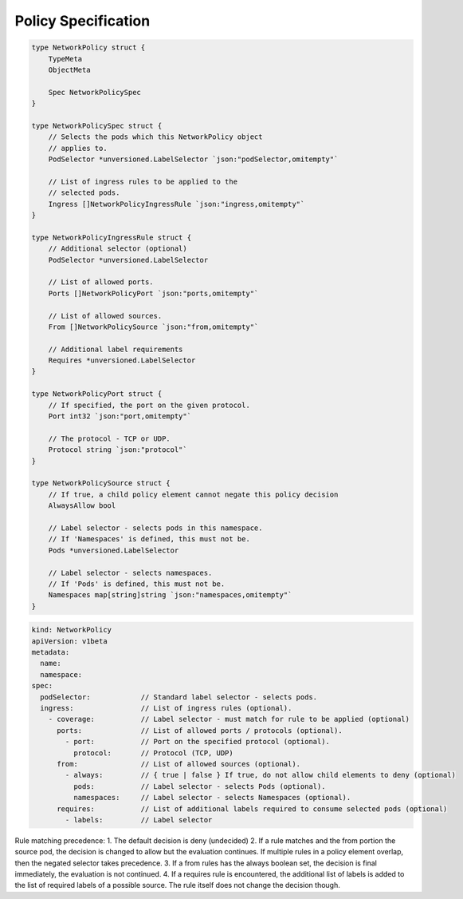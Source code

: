 Policy Specification
====================

.. code:: go

    type NetworkPolicy struct {
        TypeMeta
        ObjectMeta

        Spec NetworkPolicySpec 
    }

    type NetworkPolicySpec struct {
        // Selects the pods which this NetworkPolicy object
        // applies to.
        PodSelector *unversioned.LabelSelector `json:"podSelector,omitempty"`

        // List of ingress rules to be applied to the 
        // selected pods.
        Ingress []NetworkPolicyIngressRule `json:"ingress,omitempty"`
    }

    type NetworkPolicyIngressRule struct {
        // Additional selector (optional)
        PodSelector *unversioned.LabelSelector

        // List of allowed ports. 
        Ports []NetworkPolicyPort `json:"ports,omitempty"`

        // List of allowed sources.
        From []NetworkPolicySource `json:"from,omitempty"`

        // Additional label requirements
        Requires *unversioned.LabelSelector
    }

    type NetworkPolicyPort struct {
        // If specified, the port on the given protocol.
        Port int32 `json:"port,omitempty"`

        // The protocol - TCP or UDP.
        Protocol string `json:"protocol"`
    }

    type NetworkPolicySource struct {
        // If true, a child policy element cannot negate this policy decision
        AlwaysAllow bool

        // Label selector - selects pods in this namespace.
        // If 'Namespaces' is defined, this must not be.
        Pods *unversioned.LabelSelector

        // Label selector - selects namespaces.
        // If 'Pods' is defined, this must not be.
        Namespaces map[string]string `json:"namespaces,omitempty"`
    }

.. code:: yaml

    kind: NetworkPolicy
    apiVersion: v1beta 
    metadata:
      name:
      namespace:
    spec:
      podSelector:            // Standard label selector - selects pods.  
      ingress:                // List of ingress rules (optional).
        - coverage:           // Label selector - must match for rule to be applied (optional)
          ports:              // List of allowed ports / protocols (optional).          
            - port:           // Port on the specified protocol (optional). 
              protocol:       // Protocol (TCP, UDP) 
          from:               // List of allowed sources (optional).    
            - always:         // { true | false } If true, do not allow child elements to deny (optional)
              pods:           // Label selector - selects Pods (optional). 
              namespaces:     // Label selector - selects Namespaces (optional).
          requires:           // List of additional labels required to consume selected pods (optional)
            - labels:         // Label selector

Rule matching precedence: 1. The default decision is deny (undecided)
2. If a rule matches and the from portion the source pod, the decision
is changed to allow but the evaluation continues. If multiple rules in a
policy element overlap, then the negated selector takes precedence. 3.
If a from rules has the always boolean set, the decision is final
immediately, the evaluation is not continued. 4. If a requires rule is
encountered, the additional list of labels is added to the list of
required labels of a possible source. The rule itself does not change
the decision though.
